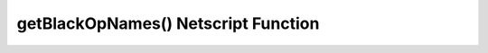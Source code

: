 getBlackOpNames() Netscript Function
====================================

.. js:function:: getBlackOpNames()

    Returns an array of strings containing the names of all Bladeburner Black Ops
